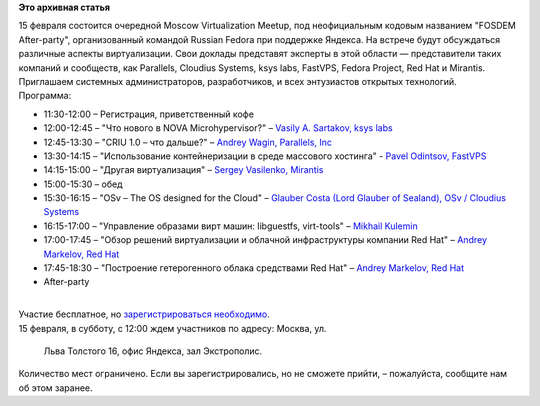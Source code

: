 .. title: Moscow Virtualization Meetup "FOSDEM After-party"
.. slug: moscow-virtualization-meetup-fosdem-after-party
.. date: 2014-01-30 14:46:47
.. tags:
.. category:
.. link:
.. description:
.. type: text
.. author: Peter Lemenkov

**Это архивная статья**


| 15 февраля состоится очередной Moscow Virtualization Meetup, под
  неофициальным кодовым названием "FOSDEM After-party", организованный
  командой Russian Fedora при поддержке Яндекса. На встрече будут
  обсуждаться различные аспекты виртуализации. Свои доклады представят
  эксперты в этой области — представители таких компаний и сообществ,
  как Parallels, Cloudius Systems, ksys labs, FastVPS, Fedora Project,
  Red Hat и Mirantis.

| Приглашаем системных администраторов, разработчиков, и всех
  энтузиастов открытых технологий.

| Программа:

-  11:30-12:00 – Регистрация, приветственный кофе
-  12:00-12:45 – "Что нового в NOVA Microhypervisor?" – `Vasily A.
   Sartakov, ksys labs <https://github.com/sartakov>`__
-  12:45-13:30 – "CRIU 1.0 – что дальше?" – `Andrey Wagin, Parallels,
   Inc <https://plus.google.com/115065910381489598519/about>`__
-  13:30-14:15 – "Использование контейнеризации в среде массового
   хостинга" - `Pavel Odintsov,
   FastVPS <https://github.com/pavel-odintsov>`__
-  14:15-15:00 – "Другая виртуализация" – `Sergey Vasilenko,
   Mirantis <https://github.com/xenolog/>`__
-  15:00-15:30 – обед
-  15:30-16:15 – "OSv – The OS designed for the Cloud" – `Glauber Costa
   (Lord Glauber of Sealand), OSv / Сloudius
   Systems <https://github.com/glommer>`__
-  16:15-17:00 – "Управление образами вирт машин: libguestfs,
   virt-tools" – `Mikhail Kulemin </wiki/User:Mkulemin>`__
-  17:00-17:45 – "Обзор решений виртуализации и облачной инфраструктуры
   компании Red Hat" – `Andrey Markelov, Red
   Hat <https://twitter.com/amarkelov>`__
-  17:45-18:30 – "Построение гетерогенного облака средствами Red Hat" –
   `Andrey Markelov, Red Hat <https://twitter.com/amarkelov>`__
-  After-party

| 
| Участие бесплатное, но `зарегистрироваться
  необходимо <http://tech.yandex.ru/events/yagosti/msk-feb-2014/>`__.

| 15 февраля, в субботу, с 12:00 ждем участников по адресу: Москва, ул.

  Льва Толстого 16, офис Яндекса, зал Экстрополис.

| Количество мест ограничено. Если вы зарегистрировались, но не сможете
  прийти, – пожалуйста, сообщите нам об этом заранее.

